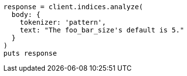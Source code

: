 [source, ruby]
----
response = client.indices.analyze(
  body: {
    tokenizer: 'pattern',
    text: "The foo_bar_size's default is 5."
  }
)
puts response
----
